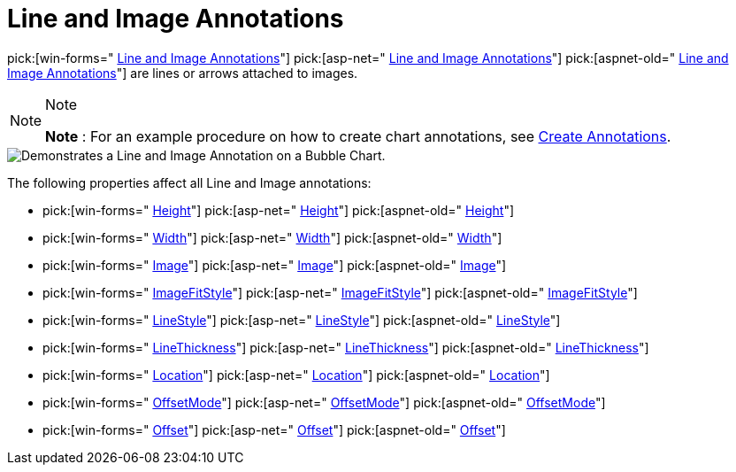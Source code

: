 ﻿////

|metadata|
{
    "name": "chart-line-image-annotations",
    "controlName": ["{WawChartName}"],
    "tags": [],
    "guid": "{5E325E83-00F8-48A6-9034-1DF0324D9C58}",  
    "buildFlags": [],
    "createdOn": "0001-01-01T00:00:00Z"
}
|metadata|
////

= Line and Image Annotations

pick:[win-forms=" link:{ApiPlatform}win.ultrawinchart{ApiVersion}~infragistics.ultrachart.resources.appearance.lineimageannotation.html[Line and Image Annotations]"]  pick:[asp-net=" link:{ApiPlatform}webui.ultrawebchart{ApiVersion}~infragistics.ultrachart.resources.appearance.lineimageannotation.html[Line and Image Annotations]"]  pick:[aspnet-old=" link:{ApiPlatform}webui.ultrawebchart{ApiVersion}~infragistics.ultrachart.resources.appearance.lineimageannotation.html[Line and Image Annotations]"]  are lines or arrows attached to images.

.Note
[NOTE]
====
*Note* : For an example procedure on how to create chart annotations, see link:chart-create-annotations.html[Create Annotations].
====

image::Images/Chart_Line_Image_Annotations_01.png[Demonstrates a Line and Image Annotation on a Bubble Chart.]

The following properties affect all Line and Image annotations:

*  pick:[win-forms=" link:{ApiPlatform}win.ultrawinchart{ApiVersion}~infragistics.ultrachart.resources.appearance.lineimageannotation~height.html[Height]"]  pick:[asp-net=" link:{ApiPlatform}webui.ultrawebchart{ApiVersion}~infragistics.ultrachart.resources.appearance.lineimageannotation~height.html[Height]"]  pick:[aspnet-old=" link:{ApiPlatform}webui.ultrawebchart{ApiVersion}~infragistics.ultrachart.resources.appearance.lineimageannotation~height.html[Height]"] 
*  pick:[win-forms=" link:{ApiPlatform}win.ultrawinchart{ApiVersion}~infragistics.ultrachart.resources.appearance.lineimageannotation~width.html[Width]"]  pick:[asp-net=" link:{ApiPlatform}webui.ultrawebchart{ApiVersion}~infragistics.ultrachart.resources.appearance.lineimageannotation~width.html[Width]"]  pick:[aspnet-old=" link:{ApiPlatform}webui.ultrawebchart{ApiVersion}~infragistics.ultrachart.resources.appearance.lineimageannotation~width.html[Width]"] 
*  pick:[win-forms=" link:{ApiPlatform}win.ultrawinchart{ApiVersion}~infragistics.ultrachart.resources.appearance.lineimageannotation~image.html[Image]"]  pick:[asp-net=" link:{ApiPlatform}webui.ultrawebchart{ApiVersion}~infragistics.ultrachart.resources.appearance.lineimageannotation~image.html[Image]"]  pick:[aspnet-old=" link:{ApiPlatform}webui.ultrawebchart{ApiVersion}~infragistics.ultrachart.resources.appearance.lineimageannotation~image.html[Image]"] 
*  pick:[win-forms=" link:{ApiPlatform}win.ultrawinchart{ApiVersion}~infragistics.ultrachart.resources.appearance.lineimageannotation~imagefitstyle.html[ImageFitStyle]"]  pick:[asp-net=" link:{ApiPlatform}webui.ultrawebchart{ApiVersion}~infragistics.ultrachart.resources.appearance.lineimageannotation~imagefitstyle.html[ImageFitStyle]"]  pick:[aspnet-old=" link:{ApiPlatform}webui.ultrawebchart{ApiVersion}~infragistics.ultrachart.resources.appearance.lineimageannotation~imagefitstyle.html[ImageFitStyle]"] 
*  pick:[win-forms=" link:{ApiPlatform}win.ultrawinchart{ApiVersion}~infragistics.ultrachart.resources.appearance.lineimageannotation~linestyle.html[LineStyle]"]  pick:[asp-net=" link:{ApiPlatform}webui.ultrawebchart{ApiVersion}~infragistics.ultrachart.resources.appearance.lineimageannotation~linestyle.html[LineStyle]"]  pick:[aspnet-old=" link:{ApiPlatform}webui.ultrawebchart{ApiVersion}~infragistics.ultrachart.resources.appearance.lineimageannotation~linestyle.html[LineStyle]"] 
*  pick:[win-forms=" link:{ApiPlatform}win.ultrawinchart{ApiVersion}~infragistics.ultrachart.resources.appearance.lineimageannotation~linethickness.html[LineThickness]"]  pick:[asp-net=" link:{ApiPlatform}webui.ultrawebchart{ApiVersion}~infragistics.ultrachart.resources.appearance.lineimageannotation~linethickness.html[LineThickness]"]  pick:[aspnet-old=" link:{ApiPlatform}webui.ultrawebchart{ApiVersion}~infragistics.ultrachart.resources.appearance.lineimageannotation~linethickness.html[LineThickness]"] 
*  pick:[win-forms=" link:{ApiPlatform}win.ultrawinchart{ApiVersion}~infragistics.ultrachart.resources.appearance.annotation~location.html[Location]"]  pick:[asp-net=" link:{ApiPlatform}webui.ultrawebchart{ApiVersion}~infragistics.ultrachart.resources.appearance.annotation~location.html[Location]"]  pick:[aspnet-old=" link:{ApiPlatform}webui.ultrawebchart{ApiVersion}~infragistics.ultrachart.resources.appearance.annotation~location.html[Location]"] 
*  pick:[win-forms=" link:{ApiPlatform}win.ultrawinchart{ApiVersion}~infragistics.ultrachart.resources.appearance.offsetableannotation~offsetmode.html[OffsetMode]"]  pick:[asp-net=" link:{ApiPlatform}webui.ultrawebchart{ApiVersion}~infragistics.ultrachart.resources.appearance.offsetableannotation~offsetmode.html[OffsetMode]"]  pick:[aspnet-old=" link:{ApiPlatform}webui.ultrawebchart{ApiVersion}~infragistics.ultrachart.resources.appearance.offsetableannotation~offsetmode.html[OffsetMode]"] 
*  pick:[win-forms=" link:{ApiPlatform}win.ultrawinchart{ApiVersion}~infragistics.ultrachart.resources.appearance.offsetableannotation~offset.html[Offset]"]  pick:[asp-net=" link:{ApiPlatform}webui.ultrawebchart{ApiVersion}~infragistics.ultrachart.resources.appearance.offsetableannotation~offset.html[Offset]"]  pick:[aspnet-old=" link:{ApiPlatform}webui.ultrawebchart{ApiVersion}~infragistics.ultrachart.resources.appearance.offsetableannotation~offset.html[Offset]"]